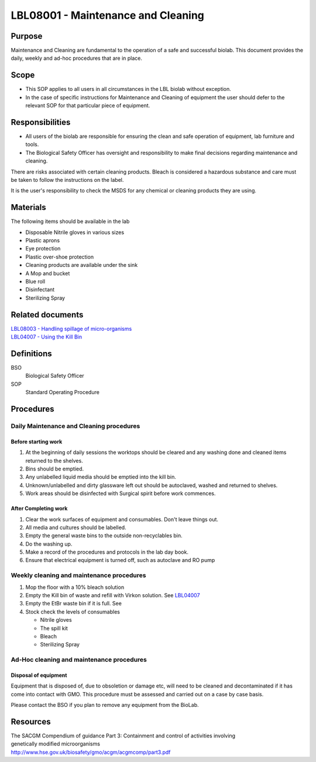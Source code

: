 ===================================
LBL08001 - Maintenance and Cleaning
===================================

+----------------------------+--------------------+
| Approved by: <TODO INSERT:BSO>   | SOP No. LBL08001   |
+----------------------------+--------------------+
| Signed:                    | Effective from:    |
+----------------------------+--------------------+
| Date:                      | Last edited:       |
+----------------------------+--------------------+

Purpose
=======

Maintenance and Cleaning are fundamental to the operation of a safe and successful biolab.
This document provides the daily, weekly and ad-hoc procedures that are in place.

Scope
=====
- This SOP applies to all users in all circumstances in the LBL biolab without exception.
- In the case of specific instructions for Maintenance and Cleaning of equipment the user should defer to the relevant SOP for that particular piece of equipment.

Responsibilities
================

- All users of the biolab are responsible for ensuring the clean and safe operation of equipment, lab furniture and tools.
- The Biological Safety Officer has oversight and responsibility to make final decisions regarding maintenance and cleaning.

There are risks associated with certain cleaning products. Bleach is considered a hazardous substance and care must be taken to follow the instructions on the label.

It is the user's responsibility to check the MSDS for any chemical or cleaning products they are using.

Materials
=========

The following items should be available in the lab

- Disposable Nitrile gloves in various sizes
- Plastic aprons
- Eye protection
- Plastic over-shoe protection
- Cleaning products are available under the sink
- A Mop and bucket
- Blue roll
- Disinfectant
- Sterilizing Spray

Related documents
=================
| `LBL08003 - Handling spillage of micro-organisms <lbl08003.rst>`__
| `LBL04007 - Using the Kill Bin <lbl04007.rst>`__

Definitions
===========

BSO
  Biological Safety Officer

SOP
  Standard Operating Procedure

Procedures
==========

Daily Maintenance and Cleaning procedures
-----------------------------------------

Before starting work
~~~~~~~~~~~~~~~~~~~~

#. At the beginning of daily sessions the worktops should be cleared and any washing done and cleaned items returned to the shelves.
#. Bins should be emptied.
#. Any unlabelled liquid media should be emptied into the kill bin.
#. Unknown/unlabelled and dirty glassware left out should be autoclaved, washed and returned to shelves.
#. Work areas should be disinfected with Surgical spirit before work commences.


After Completing work
~~~~~~~~~~~~~~~~~~~~~

#. Clear the work surfaces of equipment and consumables. Don't leave things out.
#. All media and cultures should be labelled.
#. Empty the general waste bins to the outside non-recyclables bin.
#. Do the washing up.
#. Make a record of the procedures and protocols in the lab day book.
#. Ensure that electrical equipment is turned off, such as autoclave and RO pump

Weekly cleaning and maintenance procedures
------------------------------------------

#. Mop the floor with a 10% bleach solution
#. Empty the Kill bin of waste and refill with Virkon solution. See `LBL04007 <lbl04007.rst>`__
#. Empty the EtBr waste bin if it is full. See
#. Stock check the levels of consumables

   - Nitrile gloves
   - The spill kit
   - Bleach
   - Sterilizing Spray

Ad-Hoc cleaning and maintenance procedures
------------------------------------------

Disposal of equipment
~~~~~~~~~~~~~~~~~~~~~

Equipment that is disposed of, due to obsoletion or damage etc, will need to be cleaned and decontaminated if it has come into contact with GMO. This procedure must be assessed and carried out on a case by case basis.

Please contact the BSO if you plan to remove any equipment from the BioLab.


Resources
=========
| The SACGM Compendium of guidance Part 3: Containment and control of activities involving genetically modified microorganisms
| http://www.hse.gov.uk/biosafety/gmo/acgm/acgmcomp/part3.pdf

